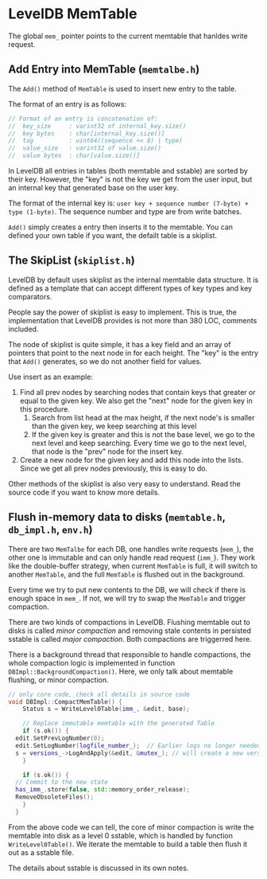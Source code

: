 * LevelDB MemTable

The global ~mem_~ pointer points to the current memtable that hanldes write request.

** Add Entry into MemTable (=memtalbe.h=)
The ~Add()~ method of ~MemTable~ is used to insert new entry to the table.

The format of an entry is as follows:
#+begin_src cpp
  // Format of an entry is concatenation of:
  //  key_size     : varint32 of internal_key.size()
  //  key bytes    : char[internal_key.size()]
  //  tag          : uint64((sequence << 8) | type)
  //  value_size   : varint32 of value.size()
  //  value bytes  : char[value.size()]
#+end_src

In LevelDB all entries in tables (both memtable and sstable) are sorted by their key. However, the "key" is not the key we get from the user input, but an internal key that generated base on the user key.

The format of the internal key is: =user key + sequence number (7-byte) + type (1-byte)=. The sequence number and type are from write batches.

~Add()~ simply creates a entry then inserts it to the memtable. You can defined your own table if you want, the defailt table is a skiplist.

** The SkipList (=skiplist.h=)

LevelDB by default uses skiplist as the internal memtable data structure. It is defined as a template that can accept different types of key types and key comparators.

People say the power of skiplist is easy to implement. This is true, the implementation that LevelDB provides is not more than 380 LOC, comments included.

The node of skiplist is quite simple, it has a key field and an array of pointers that point to the next node in for each height. The "key" is the entry that ~Add()~ generates, so we do not another field for values.

Use insert as an example:
1. Find all prev nodes by searching nodes that contain keys that greater or equal to the given key. We also get the "next" node for the given key in this procedure.
   1. Search from list head at the max height, if the next node's is smaller than the given key, we keep searching at this level
   2. If the given key is greater and this is not the base level, we go to the next level and keep searching. Every time we go to the next level, that node is the "prev" node for the insert key.
2. Create a new node for the given key and add this node into the lists. Since we get all prev nodes previously, this is easy to do.

Other methods of the skiplist is also very easy to understand. Read the source code if you want to know more details.

** Flush in-memory data to disks (=memtable.h=, =db_impl.h=, =env.h=)

There are two ~MemTalbe~ for each DB, one handles write requests (~mem_~), the other one is immutable and can only handle read request (~imm_~). They work like the double-buffer strategy, when current ~MemTable~ is full, it will switch to another ~MemTable~, and the full ~MemTable~ is flushed out in the background.

Every time we try to put new contents to the DB, we will check if there is enough space in ~mem_~. If not, we will try to swap the ~MemTable~ and trigger compaction.

There are two kinds of compactions in LevelDB. Flushing memtable out to disks is called /minor compaction/ and removing stale contents in persisted sstable is called /major compaction/. Both compactions are triggerred here.

There is a background thread that responsible to handle compactions, the whole compaction logic is implemented in function ~DBImpl::BackgroundCompaction()~. Here, we only talk about memtable flushing, or minor compaction.

#+begin_src cpp
  // only core code, check all details in source code
  void DBImpl::CompactMemTable() {
      Status s = WriteLevel0Table(imm_, &edit, base);

      // Replace immutable memtable with the generated Table
      if (s.ok()) {
	edit.SetPrevLogNumber(0);
	edit.SetLogNumber(logfile_number_);  // Earlier logs no longer needed
	s = versions_->LogAndApply(&edit, &mutex_); // will create a new version here
      }

      if (s.ok()) {
	// Commit to the new state
	has_imm_.store(false, std::memory_order_release);
	RemoveObsoleteFiles();
      }
    }

#+end_src

From the above code we can tell, the core of minor compaction is write the memtable into disk as a level 0 sstable, which is handled by function ~WriteLevel0Table()~. We iterate the memtable to build a table then flush it out as a sstable file.

The details about sstable is discussed in its own notes.
